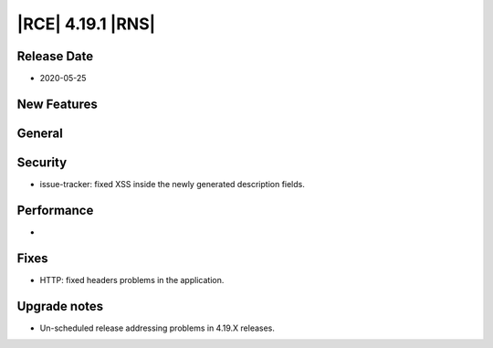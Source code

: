|RCE| 4.19.1 |RNS|
------------------

Release Date
^^^^^^^^^^^^

- 2020-05-25


New Features
^^^^^^^^^^^^



General
^^^^^^^



Security
^^^^^^^^

- issue-tracker: fixed XSS inside the newly generated description fields.


Performance
^^^^^^^^^^^

-


Fixes
^^^^^

- HTTP: fixed headers problems in the application.


Upgrade notes
^^^^^^^^^^^^^

- Un-scheduled release addressing problems in 4.19.X releases.
